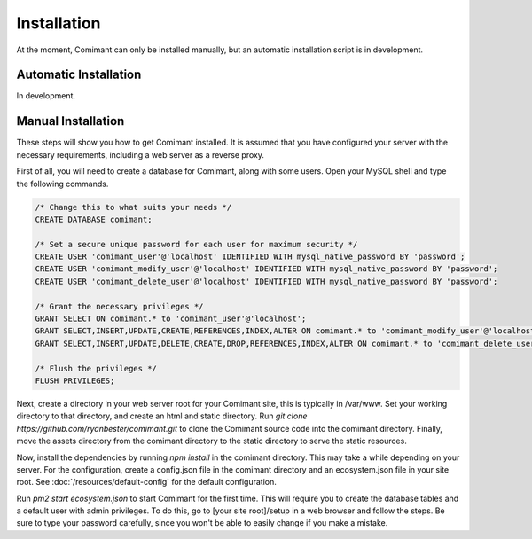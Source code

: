 Installation
============

At the moment, Comimant can only be installed manually, but an automatic installation script is in development.

Automatic Installation
----------------------

In development.

Manual Installation
-------------------

These steps will show you how to get Comimant installed. It is assumed that you have configured your server with the necessary requirements, including a web server as a reverse proxy.

First of all, you will need to create a database for Comimant, along with some users. Open your MySQL shell and type the following commands.

.. code-block:: mysql

    /* Change this to what suits your needs */
    CREATE DATABASE comimant;

    /* Set a secure unique password for each user for maximum security */
    CREATE USER 'comimant_user'@'localhost' IDENTIFIED WITH mysql_native_password BY 'password';
    CREATE USER 'comimant_modify_user'@'localhost' IDENTIFIED WITH mysql_native_password BY 'password';
    CREATE USER 'comimant_delete_user'@'localhost' IDENTIFIED WITH mysql_native_password BY 'password';

    /* Grant the necessary privileges */
    GRANT SELECT ON comimant.* to 'comimant_user'@'localhost';
    GRANT SELECT,INSERT,UPDATE,CREATE,REFERENCES,INDEX,ALTER ON comimant.* to 'comimant_modify_user'@'localhost';
    GRANT SELECT,INSERT,UPDATE,DELETE,CREATE,DROP,REFERENCES,INDEX,ALTER ON comimant.* to 'comimant_delete_user'@'localhost';

    /* Flush the privileges */
    FLUSH PRIVILEGES;

Next, create a directory in your web server root for your Comimant site, this is typically in /var/www. Set your working directory to that directory, and create an html and static directory. Run `git clone https://github.com/ryanbester/comimant.git` to clone the Comimant source code into the comimant directory. Finally, move the assets directory from the comimant directory to the static directory to serve the static resources.

Now, install the dependencies by running `npm install` in the comimant directory. This may take a while depending on your server. For the configuration, create a config.json file in the comimant directory and an ecosystem.json file in your site root. See :doc:`/resources/default-config` for the default configuration.

Run `pm2 start ecosystem.json` to start Comimant for the first time. This will require you to create the database tables and a default user with admin privileges. To do this, go to [your site root]/setup in a web browser and follow the steps. Be sure to type your password carefully, since you won't be able to easily change if you make a mistake.